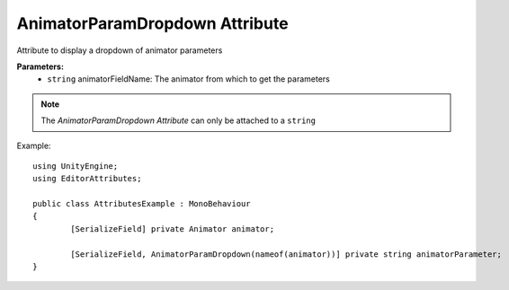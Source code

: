 AnimatorParamDropdown Attribute
===============================

Attribute to display a dropdown of animator parameters

**Parameters:**
	- ``string`` animatorFieldName: The animator from which to get the parameters

.. note::
	The `AnimatorParamDropdown Attribute` can only be attached to a ``string``

Example::

	using UnityEngine;
	using EditorAttributes;
	
	public class AttributesExample : MonoBehaviour
	{
		[SerializeField] private Animator animator;

		[SerializeField, AnimatorParamDropdown(nameof(animator))] private string animatorParameter;
	}

.. image:: ../../Images/AnimatorParamDropdown01.gif

